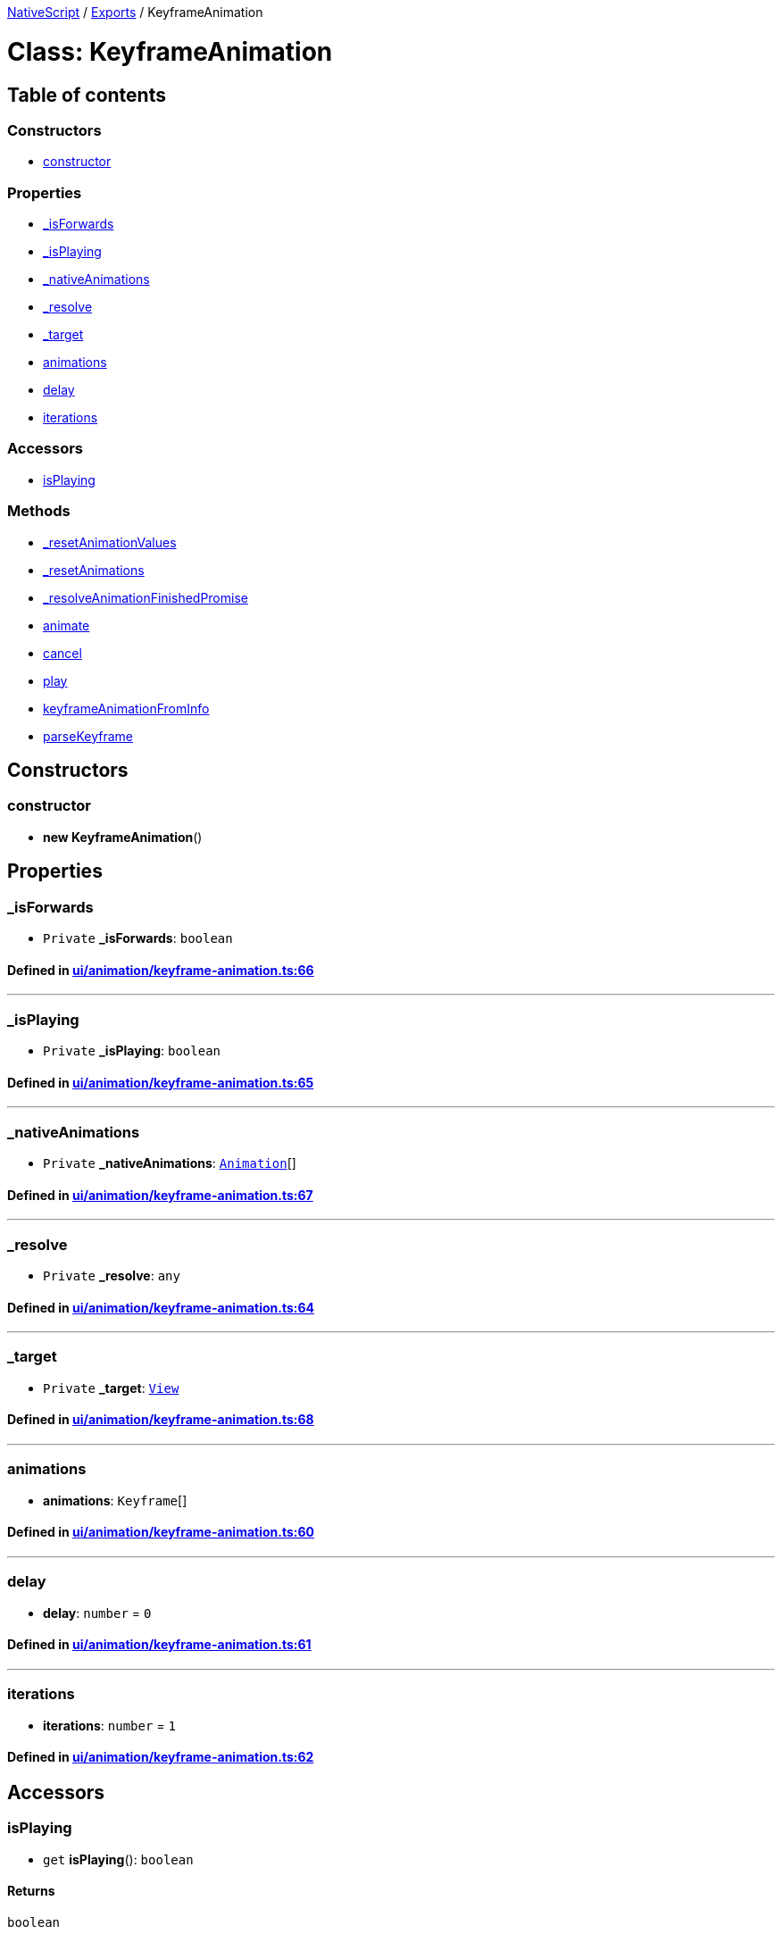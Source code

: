 

xref:../README.adoc[NativeScript] / xref:../modules.adoc[Exports] / KeyframeAnimation

= Class: KeyframeAnimation

== Table of contents

=== Constructors

* link:KeyframeAnimation.md#constructor[constructor]

=== Properties

* link:KeyframeAnimation.md#_isforwards[_isForwards]
* link:KeyframeAnimation.md#_isplaying[_isPlaying]
* link:KeyframeAnimation.md#_nativeanimations[_nativeAnimations]
* link:KeyframeAnimation.md#_resolve[_resolve]
* link:KeyframeAnimation.md#_target[_target]
* link:KeyframeAnimation.md#animations[animations]
* link:KeyframeAnimation.md#delay[delay]
* link:KeyframeAnimation.md#iterations[iterations]

=== Accessors

* link:KeyframeAnimation.md#isplaying[isPlaying]

=== Methods

* link:KeyframeAnimation.md#_resetanimationvalues[_resetAnimationValues]
* link:KeyframeAnimation.md#_resetanimations[_resetAnimations]
* link:KeyframeAnimation.md#_resolveanimationfinishedpromise[_resolveAnimationFinishedPromise]
* link:KeyframeAnimation.md#animate[animate]
* link:KeyframeAnimation.md#cancel[cancel]
* link:KeyframeAnimation.md#play[play]
* link:KeyframeAnimation.md#keyframeanimationfrominfo[keyframeAnimationFromInfo]
* link:KeyframeAnimation.md#parsekeyframe[parseKeyframe]

== Constructors

[#constructor]
=== constructor

• *new KeyframeAnimation*()

== Properties

[#_isforwards]
=== _isForwards

• `Private` *_isForwards*: `boolean`

==== Defined in https://github.com/NativeScript/NativeScript/blob/02d4834bd/packages/core/ui/animation/keyframe-animation.ts#L66[ui/animation/keyframe-animation.ts:66]

'''

[#_isplaying]
=== _isPlaying

• `Private` *_isPlaying*: `boolean`

==== Defined in https://github.com/NativeScript/NativeScript/blob/02d4834bd/packages/core/ui/animation/keyframe-animation.ts#L65[ui/animation/keyframe-animation.ts:65]

'''

[#_nativeanimations]
=== _nativeAnimations

• `Private` *_nativeAnimations*: xref:Animation.adoc[`Animation`][]

==== Defined in https://github.com/NativeScript/NativeScript/blob/02d4834bd/packages/core/ui/animation/keyframe-animation.ts#L67[ui/animation/keyframe-animation.ts:67]

'''

[#_resolve]
=== _resolve

• `Private` *_resolve*: `any`

==== Defined in https://github.com/NativeScript/NativeScript/blob/02d4834bd/packages/core/ui/animation/keyframe-animation.ts#L64[ui/animation/keyframe-animation.ts:64]

'''

[#_target]
=== _target

• `Private` *_target*: xref:View.adoc[`View`]

==== Defined in https://github.com/NativeScript/NativeScript/blob/02d4834bd/packages/core/ui/animation/keyframe-animation.ts#L68[ui/animation/keyframe-animation.ts:68]

'''

[#animations]
=== animations

• *animations*: `Keyframe`[]

==== Defined in https://github.com/NativeScript/NativeScript/blob/02d4834bd/packages/core/ui/animation/keyframe-animation.ts#L60[ui/animation/keyframe-animation.ts:60]

'''

[#delay]
=== delay

• *delay*: `number` = `0`

==== Defined in https://github.com/NativeScript/NativeScript/blob/02d4834bd/packages/core/ui/animation/keyframe-animation.ts#L61[ui/animation/keyframe-animation.ts:61]

'''

[#iterations]
=== iterations

• *iterations*: `number` = `1`

==== Defined in https://github.com/NativeScript/NativeScript/blob/02d4834bd/packages/core/ui/animation/keyframe-animation.ts#L62[ui/animation/keyframe-animation.ts:62]

== Accessors

[#isplaying]
=== isPlaying

• `get` *isPlaying*(): `boolean`

==== Returns

`boolean`

==== Defined in https://github.com/NativeScript/NativeScript/blob/02d4834bd/packages/core/ui/animation/keyframe-animation.ts#L128[ui/animation/keyframe-animation.ts:128]

== Methods

[#_resetanimationvalues]
=== _resetAnimationValues

▸ `Private` *_resetAnimationValues*(`view`, `animation`): `void`

==== Parameters

|===
| Name | Type

| `view`
| xref:View.adoc[`View`]

| `animation`
| `Object`
|===

==== Returns

`void`

==== Defined in https://github.com/NativeScript/NativeScript/blob/02d4834bd/packages/core/ui/animation/keyframe-animation.ts#L268[ui/animation/keyframe-animation.ts:268]

'''

[#_resetanimations]
=== _resetAnimations

▸ *_resetAnimations*(): `void`

==== Returns

`void`

==== Defined in https://github.com/NativeScript/NativeScript/blob/02d4834bd/packages/core/ui/animation/keyframe-animation.ts#L262[ui/animation/keyframe-animation.ts:262]

'''

[#_resolveanimationfinishedpromise]
=== _resolveAnimationFinishedPromise

▸ *_resolveAnimationFinishedPromise*(): `void`

==== Returns

`void`

==== Defined in https://github.com/NativeScript/NativeScript/blob/02d4834bd/packages/core/ui/animation/keyframe-animation.ts#L255[ui/animation/keyframe-animation.ts:255]

'''

[#animate]
=== animate

▸ `Private` *animate*(`view`, `index`, `iterations`): `void`

==== Parameters

|===
| Name | Type

| `view`
| xref:View.adoc[`View`]

| `index`
| `number`

| `iterations`
| `number`
|===

==== Returns

`void`

==== Defined in https://github.com/NativeScript/NativeScript/blob/02d4834bd/packages/core/ui/animation/keyframe-animation.ts#L179[ui/animation/keyframe-animation.ts:179]

'''

[#cancel]
=== cancel

▸ *cancel*(): `void`

==== Returns

`void`

==== Defined in https://github.com/NativeScript/NativeScript/blob/02d4834bd/packages/core/ui/animation/keyframe-animation.ts#L132[ui/animation/keyframe-animation.ts:132]

'''

[#play]
=== play

▸ *play*(`view`): `Promise`<``void``>

==== Parameters

|===
| Name | Type

| `view`
| xref:View.adoc[`View`]
|===

==== Returns

`Promise`<``void``>

==== Defined in https://github.com/NativeScript/NativeScript/blob/02d4834bd/packages/core/ui/animation/keyframe-animation.ts#L153[ui/animation/keyframe-animation.ts:153]

'''

[#keyframeanimationfrominfo]
=== keyframeAnimationFromInfo

▸ `Static` *keyframeAnimationFromInfo*(`info`): xref:KeyframeAnimation.adoc[`KeyframeAnimation`]

==== Parameters

|===
| Name | Type

| `info`
| xref:KeyframeAnimationInfo.adoc[`KeyframeAnimationInfo`]
|===

==== Returns

xref:KeyframeAnimation.adoc[`KeyframeAnimation`]

==== Defined in https://github.com/NativeScript/NativeScript/blob/02d4834bd/packages/core/ui/animation/keyframe-animation.ts#L70[ui/animation/keyframe-animation.ts:70]

'''

[#parsekeyframe]
=== parseKeyframe

▸ `Static` `Private` *parseKeyframe*(`info`, `keyframe`, `animations`, `startDuration`): `number`

==== Parameters

|===
| Name | Type

| `info`
| xref:KeyframeAnimationInfo.adoc[`KeyframeAnimationInfo`]

| `keyframe`
| xref:KeyframeInfo.adoc[`KeyframeInfo`]

| `animations`
| `Object`[]

| `startDuration`
| `number`
|===

==== Returns

`number`

==== Defined in https://github.com/NativeScript/NativeScript/blob/02d4834bd/packages/core/ui/animation/keyframe-animation.ts#L106[ui/animation/keyframe-animation.ts:106]

